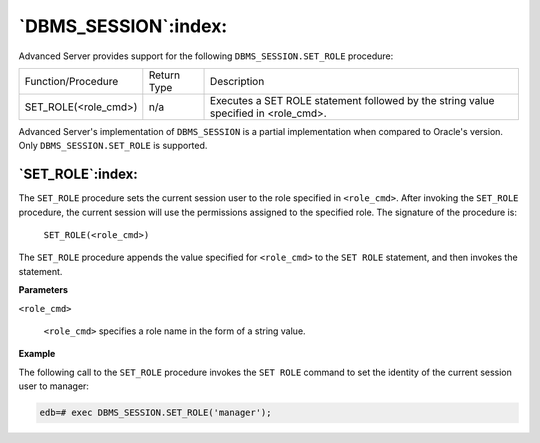 .. raw:: latex

   \newpage

`DBMS_SESSION`:index:
---------------------

Advanced Server provides support for the following
``DBMS_SESSION.SET_ROLE`` procedure:

.. tabularcolumns:: |\Y{0.3}|\Y{0.1}|\Y{0.6}|

+----------------------------+---------------+----------------------------------------------------------------------------------------+
| Function/Procedure         | Return Type   | Description                                                                            |
+----------------------------+---------------+----------------------------------------------------------------------------------------+
| SET_ROLE(<role_cmd>)       | n/a           | Executes a SET ROLE statement followed by the string value specified in <role_cmd>.    |
+----------------------------+---------------+----------------------------------------------------------------------------------------+

Advanced Server's implementation of ``DBMS_SESSION`` is a partial
implementation when compared to Oracle's version. Only
``DBMS_SESSION.SET_ROLE`` is supported.

`SET_ROLE`:index:
^^^^^^^^^^^^^^^^^

The ``SET_ROLE`` procedure sets the current session user to the role
specified in ``<role_cmd>``. After invoking the ``SET_ROLE`` procedure, the
current session will use the permissions assigned to the specified role.
The signature of the procedure is:

    ``SET_ROLE(<role_cmd>)``

The ``SET_ROLE`` procedure appends the value specified for ``<role_cmd>`` to
the ``SET ROLE`` statement, and then invokes the statement.

**Parameters**

``<role_cmd>``

    ``<role_cmd>`` specifies a role name in the form of a string value.

**Example**

The following call to the ``SET_ROLE`` procedure invokes the ``SET ROLE``
command to set the identity of the current session user to manager:

.. code-block:: text

    edb=# exec DBMS_SESSION.SET_ROLE('manager');
